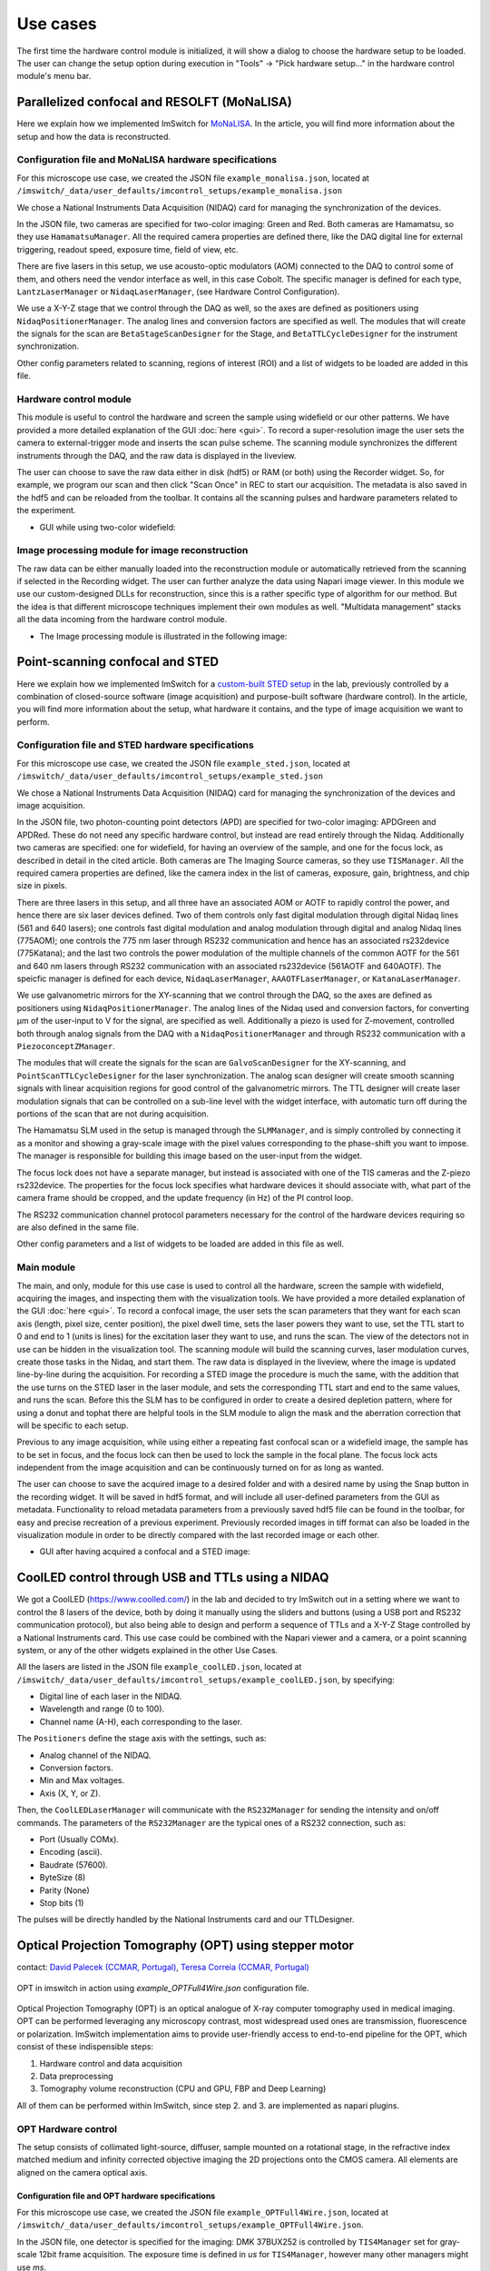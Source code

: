 *********
Use cases
*********

The first time the hardware control module is initialized,
it will show a dialog to choose the hardware setup to be loaded.
The user can change the setup option during execution in "Tools" -> "Pick hardware setup…" in the hardware control module's menu bar.

.. image:: ./images/config.png
    :align: center

Parallelized confocal and RESOLFT (MoNaLISA)
---------------------------------------------
Here we explain how we implemented ImSwitch for `MoNaLISA <https://www.nature.com/articles/s41467-018-05799-w>`_. In the article, you will find more information
about the setup and how the data is reconstructed.

Configuration file and MoNaLISA hardware specifications
^^^^^^^^^^^^^^^^^^^^^^^^^^^^^^^^^^^^^^^^^^^^^^^^^^^^^^^^^^^^^^^^^^
For this microscope use case, we created the JSON file ``example_monalisa.json``, located at ``/imswitch/_data/user_defaults/imcontrol_setups/example_monalisa.json``

We chose a National Instruments Data Acquisition (NIDAQ) card for managing the synchronization of the devices.

In the JSON file, two cameras are specified for two-color imaging: Green and Red.
Both cameras are Hamamatsu, so they use ``HamamatsuManager``. All the required camera properties are defined there,
like the DAQ digital line for external triggering, readout speed, exposure time, field of view, etc.

There are five lasers in this setup, we use acousto-optic modulators (AOM) connected to the DAQ to control some of them,
and others need the vendor interface as well, in this case Cobolt. The specific manager is defined for each type, ``LantzLaserManager`` or ``NidaqLaserManager``, (see Hardware Control Configuration).

We use a X-Y-Z stage that we control through the DAQ as well, so the axes are defined as positioners using ``NidaqPositionerManager``. The analog lines and conversion factors are specified as well.
The modules that will create the signals for the scan are ``BetaStageScanDesigner`` for the Stage, and ``BetaTTLCycleDesigner`` for the instrument synchronization.

Other config parameters related to scanning, regions of interest (ROI) and a list of widgets to be loaded are added in this file. 

Hardware control module
^^^^^^^^^^^^^^^^^^^^^^^^
This module is useful to control the hardware and screen the sample using widefield or our other patterns. We have provided a more detailed explanation of the 
GUI :doc:`here <gui>`. To record a super-resolution image the user sets the camera to external-trigger mode and inserts the scan pulse scheme.
The scanning module synchronizes the different instruments through the DAQ, and the raw data is displayed in the liveview.

The user can choose to save the raw data either in disk (hdf5) or RAM (or both) using the Recorder widget. 
So, for example, we program our scan and then click "Scan Once" in REC to start our acquisition. 
The metadata is also saved in the hdf5 and can be reloaded from the toolbar.
It contains all the scanning pulses and hardware parameters related to the experiment.

* GUI while using two-color widefield:

.. image:: ./images/gui.png
    :width: 600px
    :align: center


Image processing module for image reconstruction
^^^^^^^^^^^^^^^^^^^^^^^^^^^^^^^^^^^^^^^^^^^^^^^^^^
The raw data can be either manually loaded into the reconstruction module or automatically retrieved from the scanning if selected in the Recording widget. The user can further analyze the data using Napari image viewer.
In this module we use our custom-designed DLLs for reconstruction, since this is a rather specific type of algorithm for our method. But the idea is that different microscope techniques implement their own modules as well.
"Multidata management" stacks all the data incoming from the hardware control module.

* The Image processing module is illustrated in the following image:

.. image:: ./images/reconstruction.png
    :width: 600px
    :align: center


Point-scanning confocal and STED 
----------------------------------
Here we explain how we implemented ImSwitch for a `custom-built STED setup <https://doi.org/10.1088/1361-6463/ab4c13>`_ in the lab, previously controlled by a combination of closed-source software (image acquisition) and purpose-built software (hardware control). In the article, you will find more information about the setup, what hardware it contains, and the type of image acquisition we want to perform.

Configuration file and STED hardware specifications
^^^^^^^^^^^^^^^^^^^^^^^^^^^^^^^^^^^^^^^^^^^^^^^^^^^^^^^^^^^^^^^^^^^^^^^^
For this microscope use case, we created the JSON file ``example_sted.json``, located at ``/imswitch/_data/user_defaults/imcontrol_setups/example_sted.json``

We chose a National Instruments Data Acquisition (NIDAQ) card for managing the synchronization of the devices and image acquisition.

In the JSON file, two photon-counting point detectors (APD) are specified for two-color imaging: APDGreen and APDRed.
These do not need any specific hardware control, but instead are read entirely through the Nidaq. 
Additionally two cameras are specified: one for widefield, for having an overview of the sample, and one for the focus lock, as described in detail in the cited article. 
Both cameras are The Imaging Source cameras, so they use ``TISManager``. All the required camera properties are defined, like the camera index in the list of cameras, exposure, gain, brightness, and chip size in pixels.

There are three lasers in this setup, and all three have an associated AOM or AOTF to rapidly control the power, and hence there are six laser devices defined. Two of them controls only fast digital modulation through digital Nidaq lines (561 and 640 lasers); one controls fast digital modulation and analog modulation through digital and analog Nidaq lines (775AOM); one controls the 775 nm laser through RS232 communication and hence has an associated rs232device (775Katana); and the last two controls the power modulation of the multiple channels of the common AOTF for the 561 and 640 nm lasers through RS232 communication with an associated rs232device (561AOTF and 640AOTF). The speicfic manager is defined for each device, ``NidaqLaserManager``, ``AAAOTFLaserManager``, or ``KatanaLaserManager``.

We use galvanometric mirrors for the XY-scanning that we control through the DAQ, so the axes are defined as positioners using ``NidaqPositionerManager``. The analog lines of the Nidaq used and conversion factors, for converting µm of the user-input to V for the signal, are specified as well. Additionally a piezo is used for Z-movement, controlled both through analog signals from the DAQ with a ``NidaqPositionerManager`` and through RS232 communication with a ``PiezoconceptZManager``. 

The modules that will create the signals for the scan are ``GalvoScanDesigner`` for the XY-scanning, and ``PointScanTTLCycleDesigner`` for the laser synchronization. The analog scan designer will create smooth scanning signals with linear acquisition regions for good control of the galvanometric mirrors. The TTL designer will create laser modulation signals that can be controlled on a sub-line level with the widget interface, with automatic turn off during the portions of the scan that are not during acquisition. 

The Hamamatsu SLM used in the setup is managed through the ``SLMManager``, and is simply controlled by connecting it as a monitor and showing a gray-scale image with the pixel values corresponding to the phase-shift you want to impose. The manager is responsible for building this image based on the user-input from the widget. 

The focus lock does not have a separate manager, but instead is associated with one of the TIS cameras and the Z-piezo rs232device. The properties for the focus lock specifies what hardware devices it should associate with, what part of the camera frame should be cropped, and the update frequency (in Hz) of the PI control loop.

The RS232 communication channel protocol parameters necessary for the control of the hardware devices requiring so are also defined in the same file.

Other config parameters and a list of widgets to be loaded are added in this file as well. 

Main module
^^^^^^^^^^^^
The main, and only, module for this use case is used to control all the hardware, screen the sample with widefield, acquiring the images, and inspecting them with the visualization tools. We have provided a more detailed explanation of the GUI :doc:`here <gui>`. To record a confocal image, the user sets the scan parameters that they want for each scan axis (length, pixel size, center position), the pixel dwell time, sets the laser powers they want to use, set the TTL start to 0 and end to 1 (units is lines) for the excitation laser they want to use, and runs the scan. The view of the detectors not in use can be hidden in the visualization tool. The scanning module will build the scanning curves, laser modulation curves, create those tasks in the Nidaq, and start them. The raw data is displayed in the liveview, where the image is updated line-by-line during the acquisition. For recording a STED image the procedure is much the same, with the addition that the use turns on the STED laser in the laser module, and sets the corresponding TTL start and end to the same values, and runs the scan. Before this the SLM has to be configured in order to create a desired depletion pattern, where for using a donut and tophat there are helpful tools in the SLM module to align the mask and the aberration correction that will be specific to each setup.

Previous to any image acquisition, while using either a repeating fast confocal scan or a widefield image, the sample has to be set in focus, and the focus lock can then be used to lock the sample in the focal plane. The focus lock acts independent from the image acquisition and can be continuously turned on for as long as wanted.

The user can choose to save the acquired image to a desired folder and with a desired name by using the Snap button in the recording widget. It will be saved in hdf5 format, and will include all user-defined parameters from the GUI as metadata. Functionality to reload metadata parameters from a previously saved hdf5 file can be found in the toolbar, for easy and precise recreation of a previous experiment. Previously recorded images in tiff format can also be loaded in the visualization module in order to be directly compared with the last recorded image or each other. 

* GUI after having acquired a confocal and a STED image:

.. image:: ./images/sted-confocal-usecase.png
    :width: 600px
    :align: center


CoolLED control through USB and TTLs using a NIDAQ
----------------------------------------------------

.. image:: ./images/coolLED_GUI.png
    :width: 600px
    :align: center

We got a CoolLED (https://www.coolled.com/) in the lab and decided to try ImSwitch out in a setting where we want to control the 8 lasers of the device,
both by doing it manually using the sliders and buttons (using a USB port and RS232 communication protocol), but also being able to design and perform a sequence of TTLs and a X-Y-Z Stage controlled by a National Instruments card. This use case could be combined with the Napari viewer and a camera,
or a point scanning system, or any of the other widgets explained in the other Use Cases.

All the lasers are listed in the JSON file ``example_coolLED.json``, located at ``/imswitch/_data/user_defaults/imcontrol_setups/example_coolLED.json``, by specifying:

* Digital line of each laser in the NIDAQ.
* Wavelength and range (0 to 100).
* Channel name (A-H), each corresponding to the laser.

The ``Positioners`` define the stage axis with the settings, such as:

* Analog channel of the NIDAQ.
* Conversion factors.
* Min and Max voltages.
* Axis (X, Y, or Z).

Then, the ``CoolLEDLaserManager`` will communicate with the ``RS232Manager`` for sending the intensity and on/off commands. The parameters of the ``RS232Manager`` are the typical ones
of a RS232 connection, such as:

* Port (Usually COMx).
* Encoding (ascii).
* Baudrate (57600).
* ByteSize (8)
* Parity (None)
* Stop bits (1)

The pulses will be directly handled by the National Instruments card and our TTLDesigner.

Optical Projection Tomography (OPT) using stepper motor
--------------------------------------------------------------------
contact: `David Palecek (CCMAR, Portugal) <mailto:david@stanka.de>`_, `Teresa Correia (CCMAR, Portugal) <mailto:tmcorreia@ualg.pt>`_

.. figure:: ./images/opt-scan-controller.png
    :width: 600px
    :align: center

    OPT in imswitch in action using `example_OPTFull4Wire.json` configuration file.

Optical Projection Tomography (OPT) is an optical analogue of X-ray computer tomography used
in medical imaging. OPT can be performed leveraging any microscopy contrast, most widespread
used ones are transmission, fluorescence or polarization. ImSwitch implementation aims to provide
user-friendly access to end-to-end pipeline for the OPT, which consist of these indispensible steps:

#. Hardware control and data acquisition
#. Data preprocessing
#. Tomography volume reconstruction (CPU and GPU, FBP and Deep Learning)

All of them can be performed within ImSwitch, since step 2. and 3. are implemented as napari plugins.

OPT Hardware control
^^^^^^^^^^^^^^^^^^^^^^^^
The setup consists of collimated light-source, diffuser, sample mounted on a rotational stage,
in the refractive index matched medium and infinity corrected objective imaging the
2D projections onto the CMOS camera. All elements are aligned on the camera optical axis.

Configuration file and OPT hardware specifications
~~~~~~~~~~~~~~~~~~~~~~~~~~~~~~~~~~~~~~~~~~~~~~~~~~~~
For this microscope use case, we created the JSON file ``example_OPTFull4Wire.json``, 
located at ``/imswitch/_data/user_defaults/imcontrol_setups/example_OPTFull4Wire.json``.

In the JSON file, one detector is specified for the imaging: DMK 37BUX252 is controlled by ``TIS4Manager`` set for
gray-scale 12bit frame acquisition. The exposure time is defined in `us` for ``TIS4Manager``, however
many other managers might use `ms`.

The rotational stage is controlled via ``TelemetrixRotatorManager``, which controls the Arduino board.
Configure your pin connections via ``piConfig`` in the configuration file. The number of steps per revolution of the
motor is set by ``stepsPerTurn`` parameter.

Scan widget type is set to ``OPT`` and the rest of the parameters are not important. ``optInfo`` serves the purpose of
specifying hardware, which is to be used for OPT, in case many cameras and rotators are connected.


Camera control
~~~~~~~~~~~~~~~~
Camera is software-triggered in the snapping mode. The exposure time is set in the settings
widget on the left. 

`Technical note`: Wait constant before image snap is set equal to exposure time in order to avoid blurring of
images for long exposure times, since snap retrieves last frame in the queue, therefore the request
is delayed by the `waitConst` attribute value. It can be changed only in the source code at the moment in ``ScanOPTWorker``
class.

Rotational stage control
~~~~~~~~~~~~~~~~~~~~~~~~~~~~
The rotational stage is a stepper motor, which can be 2 phase or 4 phase. The number of steps per
revolution needs to be provided in the json configuration file. The motor is controlled by the
`Big Easy Driver <https://www.sparkfun.com/products/12859>`_ and Arduino.
Library used was `telemetrix <https://mryslab.github.io/telemetrix/>`_, which is python interface
based on accellStepper library.

Great resources for the Arduino stepper motor control and wiring can be found for example here:

* `28BYJ-48 Stepper Motor <https://lastminuteengineers.com/28byj48-stepper-motor-arduino-tutorial/>`_.
* `NEMA 17 motors <https://howtomechatronics.com/tutorials/arduino/stepper-motors-and-arduino-the-ultimate-guide/>`_.

Tested HW
~~~~~~~~~~~~~~~~~~~~~~~~~~~~
Cameras:

* `TIS DMK 37BUX252` (USB industrial grade camera, ``TISManager``, ``TIS4Manager``), ``TISManager`` uses older ic3.5 API, while ``TIS4Manager`` implements the newest ic4 API (`Programmer's guide <https://www.theimagingsource.com/en-us/documentation/ic4python/programmers-guide.html>`_), which should support most of the `TIS cameras <https://www.theimagingsource.com/en-us/product/software/icimagingcontrol/>`_.

Rotational stages:

* `Simple stepper 28BYJ-48 <https://lastminuteengineers.com/28byj48-stepper-motor-arduino-tutorial/>`_ (comes with Arduino UNO, ``TelemetrixRotatorManager``), 2048 steps (beware, the gears might be `off <https://forum.arduino.cc/t/28byj-48-steps-per-revolution/876716>`_). It has a magnetic shaft, which is convenient for sample mounting, however the motor is quite useless for OPT due to the low precision and shaft crookedness.
* `Nanotec ST4118M1804-L <https://en.nanotec.com/products/1271-st4118m1804-a>`_ (4 phase stepper motor, ``TelemetrixRotatorManager``), 3200 steps, good quality, backlash free, but requires a driver, we used `BigEasy <https://www.sparkfun.com/products/12859>`_ driver.

Please help us improve and open issues or ask help to implement your own hardware. Or report to us successful
implementations of your hardware to share it here.

Alignment widget
^^^^^^^^^^^^^^^^^^^^^^^^
Rotational axis of the motor shaft as well as the sample needs to be as close to perpendicular to the
optical axis as possible, while also aligned on the central column of the camera chip.
Even though the center of rotation (COR) is always corrected for in the reconstruction step, for depth of field
and resolution reasons it is highly beneficial to have the sample as centered on the camera as possible.
Therefore we provide an alignment widget to help with all these tasks.

Full Example
~~~~~~~~~~~~~~~~~~~~~~~~~~~~
In the full example, we start with motor shaft alignment alone in respect to the camera field of view 
without the sample. This does not need to be done every time, however tilt of the shaft along the optical 
axis or in respect of the camera chip is detrimental to the image quality and should be checked from time to time, 
depending on the robustness of the sample holder and experimental resolution.

.. figure:: ./images/new_alignment_shaft01.png
    :width: 600px
    :align: center
    :name: fig-align-shaft01

    OPT alignment widget with the alignment of the centering shaft and its sideways tilt in progress.

#. Make the shaft span vertically most of the camera chip.
#. Acquire 4 projections by pressing ``Acquire`` button in the ``OPT Alignment`` widget.
#. Select a row  the slices, if you see a step function in the `merge`, the shaft is off the chip center.
#. The ``x-shift`` and ``threshold`` allows to figure out the misalignment of the shaft.
#. Shift and reacquire until the H-cuts overlay with 0 x-shift (see details in figure :numref:`fig-align-shaft01`).

#. For the tilt correction, the motor is mounted on `Kinematic Platform Base <https://www.thorlabs.com/thorproduct.cfm?partnumber=KM200B/M>`_, which allows for independent alignment of a shaft tilt along the optical axis and perpendicularly to it.
#. For sideways tilt, alternate between two H-cuts, which are close to the bottom and top of your camera field of view, respectively.
#. The center pixels of these two H-cuts need to be the same in case of no tilt. Adjust the tilt, and re-acquire until match is achieved.

Result of the two above procedures is shown in figure :numref:`fig-align-shaft02`.

.. figure:: ./images/new_alignment_shaft02.png
    :width: 600px
    :align: center
    :name: fig-align-shaft02

    Alignment of the shaft tilt along the optical axis.


You can approximately check the tilt along the optical axis too. The procedure is
demonstrated in figure :numref:`fig-align-shaft03`.
#. Attach a `rigid flange <https://www.amazon.com/Rigid-Flange-Coupling-Coupler-Connector/dp/B06Y6MSYCS?th=1>`_ to the motor shaft.
#. Adjust the height of the flange so that the top edge is close to the central line of the camera.
#. Change focusing to the front and back edge of the flange.
#. If the shaft is tilted away from the camera, the flange further from the camera will be clearly visible in the image once brought to focus.
#. On the other hand, if the shaft is tilted towards the camera, the far-away flange will never be visible.
#. Adjust the tilt, that the close and far edge of the flange are aligned in height, and perfectly shadowing each other.

.. figure:: ./images/opt-alignment-shaft02.png
    :width: 600px
    :align: center
    :name: fig-align-shaft03

    Alignment of the shaft tilt along the optical axis.

Now the motor is perfectly align, however after mounting the sample, the sample needs to be
centered in respect to both the motor shaft in an analogous procedure as described above.

.. figure:: ./images/new_alignment_fish01.png
    :width: 600px
    :align: center
    :name: fig-align-fish01

    Sample alignment in respect to the camera chip.

Now we describe the sample and motor COR alignment (not tilts), which, **importantly**, does not
require the motor shaft in the camera FOV. The alignment procedure starts with acquisition
of two pairs of counter-projections, ie. 0-180 and 90-270 degrees. With perfect alignment,
each pair is essentially a mirror images to each other. The property which we take advantage of
in the following alignment steps:

#. We flip one of counter-projections and overlay horizontal cuts (H-cuts) for user selected camera line.
#. Use shift in x-direction to align the two images (H-cuts), the metric can be visual inspection, cross-correlation or mean central index calculated using thresholding of the cuts with the `threshold` parameter.
#. The misalignment from the central camera pixel can be calculated as `pixel_size * x_shift` in micrometers.
#. Move the motor shaft horizontally and repeat the acquisition until the two images are perfectly aligned.
#. Only one pair of the counter-projections is needed to center the motor shaft on the chip.

At this point, the motor shaft is aligned in respect to the camera chip (figure :numref:`fig-align-fish01`).
The next objective is to align the sample in respect to the motor shaft. Although the mean pixels for the counter-projections coincide,
they most probably do not coincide with the center pixel of the camera, which is an indicator that sample is
not aligned with the motor shaft. See figure :numref:`fig-align-fish02` and the following steps for details.

.. figure:: ./images/new_alignment_fish02.png
    :width: 600px
    :align: center
    :name: fig-align-fish02

    Sample alignment in respect to the motor shaft.

#. For curved sample, select camera line, which is you intend to use for the alignment.
#. Acquire the counter-projections of the sample.
#. Use the `threshold` (in percents of the maximum intensity counts) parameter to track the mean position of the sample, while discounting.
#. Select correct modality for correction, transmission data need to be inverted for correct thresholding.
#. Move sample in `X` and `Y` direction in respect to the shaft iteratively until the the center pixels of **both** counter-projection pairs are as close to the center camera pixel value as possible.
#. We use magnets which can be slid in respect to each other for that.

This effectively leads to centering the sample in the center of the reconstructed volume, which results in
optimization of the minimum steps for obtaining fully sample OPT dataset, while minimizing required DoF for the
imaging at the same time. 


OPT acquisition
^^^^^^^^^^^^^^^^^^^^^^^^
Supposing the motor shaft is aligned in respect to the camera chip, align the mounted sample in respect to
the motor shaft in an analogous way as described above. After the alignment, the acquisition itself is trivial.
Define number
of OPT steps you want to acquire. `Note:` If the number of steps does not divide the number of motor steps per revolution without
remainder, confirmation will be requested whether to proceed with the acquisition. If yes, you introduce certain rounding error
casting the requested steps (real numbers) to the ones of the motor (integer numbers). Ee have not tested experimentally, how big
of an effect this has on the resulting reconstruction.

For live reconstruction, define the row index, which will be reconstructed in real time. If the index
is out of range, central row of the camera will be reconstructed.

.. figure:: ./images/opt-acq01.png
    :width: 600px
    :align: center
    
    OTP acquisition widget with live reconstruction in progress.

Select whether to save the data (to the ``recordings`` folder), the folder name is a `datetime` string.
By default all projections will be also kept in RAM for postprocessing and napari viewer will display all
acquired projections so far in a 3D stack. This can be disabled by checking the ``noRAM`` option, which
results in faster acquisition, but only last projection will be displayed in the viewer during the OPT
acquisition.

At this time, only `tiff`` format is supported for saving the data. Metadata are saved in ``metadata.json`` for every
OPT acquisition scan. The metadata contains all the information about the acquisition, as well as hardware settings, with
the exception of optics/sample description. Metadata file is saved in the same folder as the images in the recordings folder.

OPT experiment begins after pressing ``Start`` button.

You can check the time per acquisition operation in the report, looking similar to the one below, which is also saved
in the metadata file.

.. figure:: ./images/opt-acq02.png
    :width: 600px
    :align: center

    Acquisition time tracking report.

Corrections
~~~~~~~~~~~~~~~~~~~~~~~~~~~~
Correction are saved always in the ``recordings/corrections/`` folder.
All corrections are subjected to averaging set by the ``Averages`` parameter.

The hot pixel correction can be used to identify both hot pixels (relevant for fluorescence acquisitions with
long exposures), as well as dead pixels (relevant for bright-field acquisitions with short exposures). For hot
pixel correction, use as long exposure as possible, to make the hot pixels visible. The STD cutoff is used just
to provide illustrative information on how many hot pixels are detected. None of that information is saved or is binding

Dark-field correction is used to correct for the background light, which is detected even without
any light source. To facilitate subtraction, the dark-field acquisition should have the same exposure time as the
acquisition of the experiment.

Bright-field correction is used to correct for the uneven illumination of the field of, i.e. sample. In principle it is relevant
mostly for transmission measurements, however, reflection/scatter of the excitation and leakage through the 
emission filter or very low emissive sample might result in need of bright-field correction for the 
fluorescence too (should be avoided however, because the major reflector
and scatter is the sample itself, and therefore precise bright-field is difficult to get). The bright-field acquisition
should have the same exposure time as the acquisition of the experiment.

Intensity correction for fluctuating light source intensity is applied separately in the preprocessing widget
and essentially tracks intensity of corners of the camera along the volume acquisition.

Practical notes
~~~~~~~~~~~~~~~~~~~~~~~~~~~~
* For short exposure times on the order of 10s of ms, the motor stepping is the limiting factor in the speed of the acquisition. For longer exposure times, necessary for fluorescence imaging, the camera snap time will dominate the scan time. 
* If you want to acquire same datasets at different conditions, do not set zero on the rotator, and do NOT run the continuous rotation. Both will result in losing your rotator 0 posision.
* Use preferably the ``noRAM`` option, because it speeds up the acquisition, as the time to update the viewer with the 3D volume is linearly increasing (O(n)) and can be significant for big volumes.

Demo experiment
~~~~~~~~~~~~~~~~~~~~~~~~~~~~
Even without a hardware, OPT widget allows to simulate and experiment on the Shepp-Logan
phantom. Check the ``demo`` checkbox and the widget will simulate the acquisition of the phantom.
Phantom size is defined by ``opt steps`` parameter, and the full Phantom volume will be sized as
`opt steps` x `opt steps` x `opt steps`. The big cubes might take some time to generate. 
If the rotator is connected, it will move in correct steps.
Live reconstruction is also available, which will show the reconstructed slice progress in real time.


Napari OPT preprocessing module (`OPT handler <https://www.napari-hub.org/plugins/napari-opt-handler>`_)
^^^^^^^^^^^^^^^^^^^^^^^^^^^^^^^^^^^^^^^^^^^^^^^^^^^^^^^^^^^^^^^^^^^^^^^^^^^^^^^^^^^^^^^^^^^^^^^^^^^^^^^^
contact: `David Palecek <mailto: david@stanka.de>`_, `Teresa Correia (CCMAR, Portugal) <mailto:tmcorreia@ualg.pt>`_
Download  `OPT preprocessing`  napari plugin from `napari-hub <https://www.napari-hub.org/plugins>`_ 
or `PyPI <https://pypi.org/project/napari-opt-handler/>`_. This plugin allows you to pre-process the OPT data
before final reconstruction step. So far it provides following functionalities which are documented in detail
in the plugin documentation:

* Dark-field correction
* Bright-field correction
* Bad pixel correction
* Intensity correction
* Fluorescence Bleaching correction
* ROI selection
* Binning
* log transformation (for transmission or visualization purposes)

Any subset of pre-processing steps is valid and should be functional. Correction images are in separate layers, and can be loaded
from any napari compatible files, as well as the OPT data itself.

Please open feature requests or issues on the plugin `github page <https://github.com/QBioImaging/napari-opt-handler/issues>`_.


Napari deep learning reconstruction (`ToMoDL <https://www.napari-hub.org/plugins/napari-tomodl>`_)
^^^^^^^^^^^^^^^^^^^^^^^^^^^^^^^^^^^^^^^^^^^^^^^^^^^^^^^^^^^^^^^^^^^^^^^^^^^^^^^^^^^^^^^^^^^^^^^^^^^^^^^^^^^
contact: `Marcos Obando (CWI) <mailto: Marcos.Obando@cwi.nl>`_, `Teresa Correia (CCMAR, Portugal) <mailto:tmcorreia@ualg.pt>`_

For the reconstruction of the OPT data, we provide a deep learning reconstruction plugin for Napari, which
includes also standard Filter Back Projection (FBP) reconstruction. The plugin is available at
`napari-hub <https://www.napari-hub.org/plugins>`_. The plugin preprocessing steps
partially overlap with the OPT preprocessing plugin, but the reconstruction is the
main focus of this plugin. Please open issues or feature requests on the `ToMoDL github repo <https://github.com/obandomarcos/ToMoDL>`_.

* COR axis alignment
* Volume reshaping (interpolation on desired shape)
* Clip reconstruction to the circular edge
* Batch processing
* 2D or 3D reconstruction
* filtering
* Reconstruction method (with CPU and GPU support)
